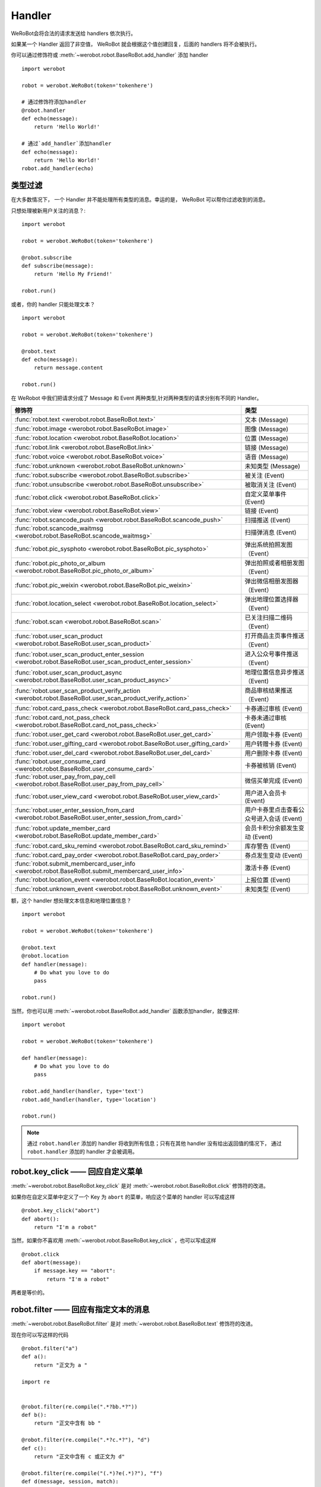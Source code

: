 Handler
=========


WeRoBot会将合法的请求发送给 handlers 依次执行。

如果某一个 Handler 返回了非空值， WeRoBot 就会根据这个值创建回复，后面的 handlers 将不会被执行。

你可以通过修饰符或 :meth:`~werobot.robot.BaseRoBot.add_handler` 添加 handler ::

    import werobot

    robot = werobot.WeRoBot(token='tokenhere')

    # 通过修饰符添加handler
    @robot.handler
    def echo(message):
        return 'Hello World!'

    # 通过`add_handler`添加handler
    def echo(message):
        return 'Hello World!'
    robot.add_handler(echo)

类型过滤
------------

在大多数情况下， 一个 Handler 并不能处理所有类型的消息。幸运的是， WeRoBot 可以帮你过滤收到的消息。

只想处理被新用户关注的消息？::

    import werobot

    robot = werobot.WeRoBot(token='tokenhere')

    @robot.subscribe
    def subscribe(message):
        return 'Hello My Friend!'

    robot.run()

或者，你的 handler 只能处理文本？ ::

    import werobot

    robot = werobot.WeRoBot(token='tokenhere')

    @robot.text
    def echo(message):
        return message.content

    robot.run()

在 WeRobot 中我们把请求分成了 Message 和 Event 两种类型,针对两种类型的请求分别有不同的 Handler。

========================================================================================================  =========================================
修饰符                                                                                                       类型
========================================================================================================  =========================================
:func:`robot.text <werobot.robot.BaseRoBot.text>`                                                           文本 (Message)
:func:`robot.image <werobot.robot.BaseRoBot.image>`                                                         图像 (Message)
:func:`robot.location <werobot.robot.BaseRoBot.location>`                                                   位置 (Message)
:func:`robot.link <werobot.robot.BaseRoBot.link>`                                                           链接 (Message)
:func:`robot.voice <werobot.robot.BaseRoBot.voice>`                                                         语音 (Message)
:func:`robot.unknown <werobot.robot.BaseRoBot.unknown>`                                                     未知类型 (Message)
:func:`robot.subscribe <werobot.robot.BaseRoBot.subscribe>`                                                 被关注 (Event)
:func:`robot.unsubscribe <werobot.robot.BaseRoBot.unsubscribe>`                                             被取消关注 (Event)
:func:`robot.click <werobot.robot.BaseRoBot.click>`                                                         自定义菜单事件 (Event)
:func:`robot.view <werobot.robot.BaseRoBot.view>`                                                           链接 (Event)
:func:`robot.scancode_push <werobot.robot.BaseRoBot.scancode_push>`                                         扫描推送 (Event)
:func:`robot.scancode_waitmsg <werobot.robot.BaseRoBot.scancode_waitmsg>`                                   扫描弹消息 (Event)
:func:`robot.pic_sysphoto <werobot.robot.BaseRoBot.pic_sysphoto>`                                           弹出系统拍照发图（Event）
:func:`robot.pic_photo_or_album <werobot.robot.BaseRoBot.pic_photo_or_album>`                               弹出拍照或者相册发图（Event）
:func:`robot.pic_weixin <werobot.robot.BaseRoBot.pic_weixin>`                                               弹出微信相册发图器（Event）
:func:`robot.location_select <werobot.robot.BaseRoBot.location_select>`                                     弹出地理位置选择器（Event）
:func:`robot.scan <werobot.robot.BaseRoBot.scan>`                                                           已关注扫描二维码（Event）
:func:`robot.user_scan_product <werobot.robot.BaseRoBot.user_scan_product>`                                 打开商品主页事件推送（Event）
:func:`robot.user_scan_product_enter_session <werobot.robot.BaseRoBot.user_scan_product_enter_session>`     进入公众号事件推送（Event）
:func:`robot.user_scan_product_async <werobot.robot.BaseRoBot.user_scan_product_async>`                     地理位置信息异步推送（Event)
:func:`robot.user_scan_product_verify_action <werobot.robot.BaseRoBot.user_scan_product_verify_action>`     商品审核结果推送（Event）
:func:`robot.card_pass_check <werobot.robot.BaseRoBot.card_pass_check>`                                     卡券通过审核 (Event)
:func:`robot.card_not_pass_check <werobot.robot.BaseRoBot.card_not_pass_check>`                             卡券未通过审核 (Event)
:func:`robot.user_get_card <werobot.robot.BaseRoBot.user_get_card>`                                         用户领取卡券 (Event)
:func:`robot.user_gifting_card <werobot.robot.BaseRoBot.user_gifting_card>`                                 用户转赠卡券 (Event)
:func:`robot.user_del_card <werobot.robot.BaseRoBot.user_del_card>`                                         用户删除卡券 (Event)
:func:`robot.user_consume_card <werobot.robot.BaseRoBot.user_consume_card>`                                 卡券被核销 (Event)
:func:`robot.user_pay_from_pay_cell <werobot.robot.BaseRoBot.user_pay_from_pay_cell>`                       微信买单完成 (Event)
:func:`robot.user_view_card <werobot.robot.BaseRoBot.user_view_card>`                                       用户进入会员卡 (Event)
:func:`robot.user_enter_session_from_card <werobot.robot.BaseRoBot.user_enter_session_from_card>`           用户卡券里点击查看公众号进入会话 (Event)
:func:`robot.update_member_card <werobot.robot.BaseRoBot.update_member_card>`                               会员卡积分余额发生变动 (Event)
:func:`robot.card_sku_remind <werobot.robot.BaseRoBot.card_sku_remind>`                                     库存警告 (Event)
:func:`robot.card_pay_order <werobot.robot.BaseRoBot.card_pay_order>`                                       券点发生变动 (Event)
:func:`robot.submit_membercard_user_info <werobot.robot.BaseRoBot.submit_membercard_user_info>`             激活卡券 (Event)
:func:`robot.location_event <werobot.robot.BaseRoBot.location_event>`                                       上报位置 (Event)
:func:`robot.unknown_event <werobot.robot.BaseRoBot.unknown_event>`                                         未知类型 (Event)
========================================================================================================  =========================================

额，这个 handler 想处理文本信息和地理位置信息？ ::

    import werobot

    robot = werobot.WeRoBot(token='tokenhere')

    @robot.text
    @robot.location
    def handler(message):
        # Do what you love to do
        pass

    robot.run()

当然，你也可以用 :meth:`~werobot.robot.BaseRoBot.add_handler` 函数添加handler，就像这样::

    import werobot

    robot = werobot.WeRoBot(token='tokenhere')

    def handler(message):
        # Do what you love to do
        pass

    robot.add_handler(handler, type='text')
    robot.add_handler(handler, type='location')

    robot.run()

.. note:: 通过 ``robot.handler`` 添加的 handler 将收到所有信息；只有在其他 handler 没有给出返回值的情况下， 通过 ``robot.handler`` 添加的 handler 才会被调用。

robot.key_click —— 回应自定义菜单
---------------------------------

:meth:`~werobot.robot.BaseRoBot.key_click` 是对 :meth:`~werobot.robot.BaseRoBot.click` 修饰符的改进。

如果你在自定义菜单中定义了一个 Key 为 ``abort`` 的菜单，响应这个菜单的 handler 可以写成这样 ::

    @robot.key_click("abort")
    def abort():
        return "I'm a robot"

当然，如果你不喜欢用 :meth:`~werobot.robot.BaseRoBot.key_click` ，也可以写成这样 ::

    @robot.click
    def abort(message):
        if message.key == "abort":
            return "I'm a robot"

两者是等价的。

robot.filter ——  回应有指定文本的消息
-------------------------------------

:meth:`~werobot.robot.BaseRoBot.filter` 是对 :meth:`~werobot.robot.BaseRoBot.text` 修饰符的改进。

现在你可以写这样的代码 ::

    @robot.filter("a")
    def a():
        return "正文为 a "

    import re


    @robot.filter(re.compile(".*?bb.*?"))
    def b():
        return "正文中含有 bb "

    @robot.filter(re.compile(".*?c.*?"), "d")
    def c():
        return "正文中含有 c 或正文为 d"

    @robot.filter(re.compile("(.*)?e(.*)?"), "f")
    def d(message, session, match):
        if match:
            return "正文为 " + match.group(1) + "e" + match.group(2)
        return "正文为 f"

这段代码等价于 ::

    @robot.text
    def a(message):
        if message.content == "a":
            return "正文为 a "
    import re


    @robot.text
    def b(message):
        if re.compile(".*?bb.*?").match(message.content):
            return "正文中含有 b "

    @robot.text
    def c(message):
        if re.compile(".*?c.*?").match(message.content) or message.content == "d":
            return "正文中含有 c 或正文为 d"

    @robot.text
    def d(message):
        match = re.compile("(.*)?e(.*)?").match(message.content)
        if match:
            return "正文为 " + match.group(1) + "e" + match.group(2)
        if  message.content == "f":
            return "正文为 f"

如果你想通过修饰符以外的方法添加 filter，可以使用 :func:`~werobot.robot.BaseRoBot.add_filter` 方法 ::

    def say_hello():
        return "hello!"

    robot.add_filter(func=say_hello, rules=["hello", "hi", re.compile(".*?hello.*?")])

更多内容详见 :class:`werobot.robot.BaseRoBot`
